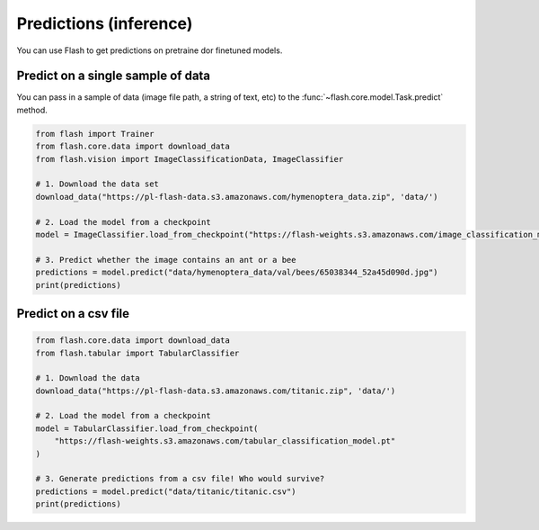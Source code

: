 
.. _predictions:

#######################
Predictions (inference)
#######################

You can use Flash to get predictions on pretraine dor finetuned models.

Predict on a single sample of data
==================================

You can pass in a sample of data (image file path, a string of text, etc) to the :func:`~flash.core.model.Task.predict` method.

	
.. code-block:: python

	from flash import Trainer
	from flash.core.data import download_data
	from flash.vision import ImageClassificationData, ImageClassifier

	# 1. Download the data set
	download_data("https://pl-flash-data.s3.amazonaws.com/hymenoptera_data.zip", 'data/')

	# 2. Load the model from a checkpoint
	model = ImageClassifier.load_from_checkpoint("https://flash-weights.s3.amazonaws.com/image_classification_model.pt")

	# 3. Predict whether the image contains an ant or a bee
	predictions = model.predict("data/hymenoptera_data/val/bees/65038344_52a45d090d.jpg")
	print(predictions)



Predict on a csv file
=====================

.. code-block:: python

	from flash.core.data import download_data
	from flash.tabular import TabularClassifier

	# 1. Download the data
	download_data("https://pl-flash-data.s3.amazonaws.com/titanic.zip", 'data/')

	# 2. Load the model from a checkpoint
	model = TabularClassifier.load_from_checkpoint(
	    "https://flash-weights.s3.amazonaws.com/tabular_classification_model.pt"
	)

	# 3. Generate predictions from a csv file! Who would survive?
	predictions = model.predict("data/titanic/titanic.csv")
	print(predictions)




